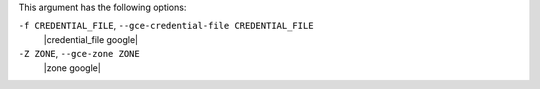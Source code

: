 .. The contents of this file are included in multiple topics.
.. This file describes a command or a sub-command for Knife.
.. This file should not be changed in a way that hinders its ability to appear in multiple documentation sets.


This argument has the following options:

``-f CREDENTIAL_FILE``, ``--gce-credential-file CREDENTIAL_FILE``
   |credential_file google|

``-Z ZONE``, ``--gce-zone ZONE``
   |zone google|